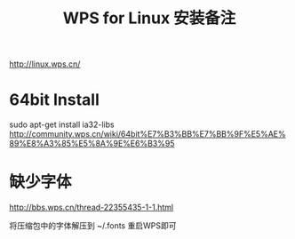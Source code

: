 #+TITLE: WPS for Linux 安装备注


http://linux.wps.cn/
* 64bit Install
sudo apt-get install ia32-libs
http://community.wps.cn/wiki/64bit%E7%B3%BB%E7%BB%9F%E5%AE%89%E8%A3%85%E5%8A%9E%E6%B3%95
* 缺少字体
http://bbs.wps.cn/thread-22355435-1-1.html

将压缩包中的字体解压到 ~/.fonts 重启WPS即可
